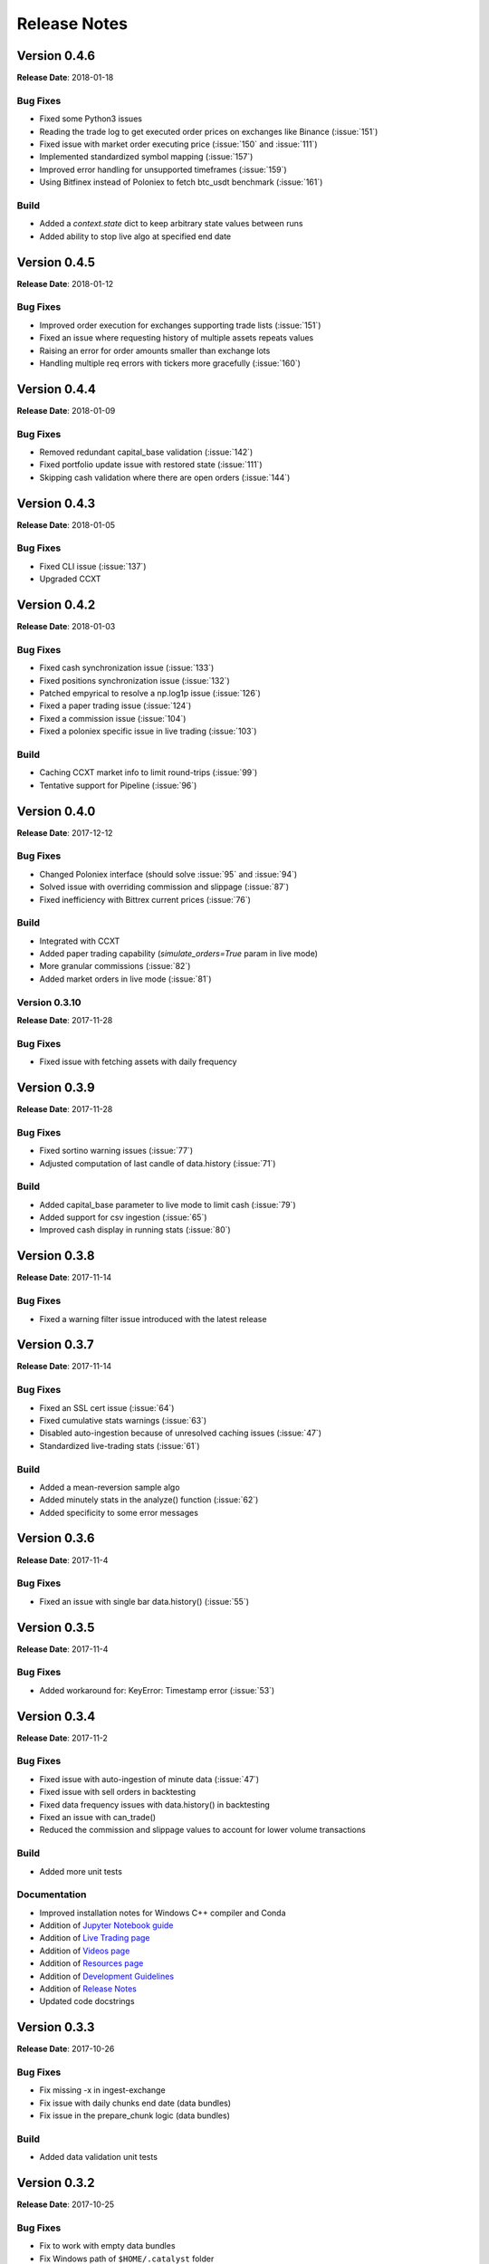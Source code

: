 =============
Release Notes
=============

Version 0.4.6
^^^^^^^^^^^^^
**Release Date**: 2018-01-18

Bug Fixes
~~~~~~~~~
- Fixed some Python3 issues
- Reading the trade log to get executed order prices on exchanges like Binance (:issue:`151`)
- Fixed issue with market order executing price (:issue:`150` and :issue:`111`)
- Implemented standardized symbol mapping (:issue:`157`)
- Improved error handling for unsupported timeframes (:issue:`159`)
- Using Bitfinex instead of Poloniex to fetch btc_usdt benchmark (:issue:`161`)


Build
~~~~~
- Added a `context.state` dict to keep arbitrary state values between runs
- Added ability to stop live algo at specified end date

Version 0.4.5
^^^^^^^^^^^^^
**Release Date**: 2018-01-12

Bug Fixes
~~~~~~~~~
- Improved order execution for exchanges supporting trade lists (:issue:`151`)
- Fixed an issue where requesting history of multiple assets repeats values
- Raising an error for order amounts smaller than exchange lots
- Handling multiple req errors with tickers more gracefully (:issue:`160`)

Version 0.4.4
^^^^^^^^^^^^^
**Release Date**: 2018-01-09

Bug Fixes
~~~~~~~~~
- Removed redundant capital_base validation (:issue:`142`)
- Fixed portfolio update issue with restored state (:issue:`111`)
- Skipping cash validation where there are open orders (:issue:`144`)

Version 0.4.3
^^^^^^^^^^^^^
**Release Date**: 2018-01-05

Bug Fixes
~~~~~~~~~
- Fixed CLI issue (:issue:`137`)
- Upgraded CCXT

Version 0.4.2
^^^^^^^^^^^^^
**Release Date**: 2018-01-03

Bug Fixes
~~~~~~~~~
- Fixed cash synchronization issue (:issue:`133`)
- Fixed positions synchronization issue (:issue:`132`)
- Patched empyrical to resolve a np.log1p issue (:issue:`126`)
- Fixed a paper trading issue (:issue:`124`)
- Fixed a commission issue (:issue:`104`)
- Fixed a poloniex specific issue in live trading (:issue:`103`)

Build
~~~~~
- Caching CCXT market info to limit round-trips (:issue:`99`)
- Tentative support for Pipeline (:issue:`96`)

Version 0.4.0
^^^^^^^^^^^^^
**Release Date**: 2017-12-12

Bug Fixes
~~~~~~~~~

- Changed Poloniex interface (should solve :issue:`95` and :issue:`94`)
- Solved issue with overriding commission and slippage (:issue:`87`)
- Fixed inefficiency with Bittrex current prices (:issue:`76`)

Build
~~~~~
- Integrated with CCXT
- Added paper trading capability (`simulate_orders=True` param in live mode)
- More granular commissions (:issue:`82`)
- Added market orders in live mode (:issue:`81`)

Version 0.3.10
~~~~~~~~~~~~~~
**Release Date**: 2017-11-28

Bug Fixes
~~~~~~~~~

- Fixed issue with fetching assets with daily frequency

Version 0.3.9
^^^^^^^^^^^^^
**Release Date**: 2017-11-28

Bug Fixes
~~~~~~~~~

- Fixed sortino warning issues (:issue:`77`)
- Adjusted computation of last candle of data.history (:issue:`71`)

Build
~~~~~
- Added capital_base parameter to live mode to limit cash (:issue:`79`)
- Added support for csv ingestion (:issue:`65`)
- Improved cash display in running stats (:issue:`80`)


Version 0.3.8
^^^^^^^^^^^^^
**Release Date**: 2017-11-14

Bug Fixes
~~~~~~~~~

- Fixed a warning filter issue introduced with the latest release

Version 0.3.7
^^^^^^^^^^^^^
**Release Date**: 2017-11-14

Bug Fixes
~~~~~~~~~

- Fixed an SSL cert issue (:issue:`64`)
- Fixed cumulative stats warnings (:issue:`63`)
- Disabled auto-ingestion because of unresolved caching issues (:issue:`47`)
- Standardized live-trading stats (:issue:`61`)

Build
~~~~~

- Added a mean-reversion sample algo
- Added minutely stats in the analyze() function (:issue:`62`)
- Added specificity to some error messages

Version 0.3.6
^^^^^^^^^^^^^
**Release Date**: 2017-11-4

Bug Fixes
~~~~~~~~~

- Fixed an issue with single bar data.history() (:issue:`55`)

Version 0.3.5
^^^^^^^^^^^^^
**Release Date**: 2017-11-4

Bug Fixes
~~~~~~~~~

- Added workaround for: KeyError: Timestamp error (:issue:`53`)

Version 0.3.4
^^^^^^^^^^^^^
**Release Date**: 2017-11-2

Bug Fixes
~~~~~~~~~

- Fixed issue with auto-ingestion of minute data (:issue:`47`)
- Fixed issue with sell orders in backtesting
- Fixed data frequency issues with data.history() in backtesting
- Fixed an issue with can_trade()
- Reduced the commission and slippage values to account for lower volume
  transactions

Build
~~~~~

- Added more unit tests

Documentation
~~~~~~~~~~~~~

- Improved installation notes for Windows C++ compiler and Conda
- Addition of
  `Jupyter Notebook guide <https://enigmampc.github.io/catalyst/jupyter.html>`_
- Addition of
  `Live Trading page <https://enigmampc.github.io/catalyst/live-trading.html>`_
- Addition of
  `Videos page <https://enigmampc.github.io/catalyst/videos.html>`_
- Addition of
  `Resources page <https://enigmampc.github.io/catalyst/resources.html>`_
- Addition of `Development Guidelines
  <https://enigmampc.github.io/catalyst/development-guidelines.html>`_
- Addition of
  `Release Notes <https://enigmampc.github.io/catalyst/releases.html>`_
- Updated code docstrings


Version 0.3.3
^^^^^^^^^^^^^
**Release Date**: 2017-10-26

Bug Fixes
~~~~~~~~~

- Fix missing -x in ingest-exchange
- Fix issue with daily chunks end date (data bundles)
- Fix issue in the prepare_chunk logic (data bundles)

Build
~~~~~

- Added data validation unit tests


Version 0.3.2
^^^^^^^^^^^^^
**Release Date**: 2017-10-25

Bug Fixes
~~~~~~~~~

- Fix to work with empty data bundles
- Fix Windows path of ``$HOME/.catalyst`` folder
- Fix ``etc/python2.7-environment.yml`` for Windows Conda install
- Fix hash method to create sid numbers compatible across platforms
- Fix an issue with asset date in chunks

Build
~~~~~

- Python3 adjustments
- Added method to clean bundle folders, and remove symbols.json
- Implemented and improved unit tests


Version 0.3.1
^^^^^^^^^^^^^
**Release Date**: 2017-10-22

Bug Fixes
~~~~~~~~~

- Fixed OS-dependent path issue in data bundle
- Changed handling of empty ``auth.json``, instead of throwing an error for
  missing file
- Updated ``etc/python2.7-environment.yml`` to work with Catalyst version 0.3
- Updated ``catalyst/examples/buy_and_hodl.py``  and
  ``catalyst/examples/buy_low_sell_high.py`` to work with Catalyst version 0.3


Version 0.3
^^^^^^^^^^^
**Release Date**: 2017-10-20

- Standardized live and backtesting syntax
- Added a repository for historical data
- Added supported for multiple exchanges per algorithm
- Added a standardized dictionary of symbols for each exchange
- Added auto-ingestion of bundle data while backtesting
- Bug fixes


Version 0.2.dev5
^^^^^^^^^^^^^^^^
**Release Date**: 2017-10-03

- Fixes bug in data.history function that was formatting 'volume' data as
  integers, now they are returned as floats with up to 9 decimals of precision.
  Data bundles redone.

Version 0.2.dev4
^^^^^^^^^^^^^^^^

**Release Date**: 2017-09-20

- Fixes bug in the pricing resolution of 1-minute data, now set to 8 decimal
  places. Pricing resolution of daily data remains set to 9 decimal places.
- The current data bundle takes 340MB compressed for download, and 460MB
  uncompressed on disk for Catalyst to use.

Version 0.2.dev3
^^^^^^^^^^^^^^^^

**Release Date**: 2017-09-20

- 1-minute resolution OHLCV data bundle for backtesting from Poloniex exchange
- Implementation of trading of fractional crypto assets (i.e. 0.01 BTC)
- Minimum trade size of a coin can be configured on a per-coin basis, defaults
  to 0.00000001 in backtesting (most exchanges set the minimum trade to larger
  amounts, which will impact live trading)
- Increased pricing resolution from 3 to 9 decimal places
- The current data bundle takes 40MB compressed for download, and 99MB
  uncompressed on disk for Catalyst to use.

Version 0.2.dev2
^^^^^^^^^^^^^^^^

**Release Date**: 2017-09-07

- Fix path issue

Version 0.2.dev1
^^^^^^^^^^^^^^^^

**Release Date**: 2017-09-03

- Implementation of live trading:

  - Comprehensive trading functionality against exchanges Bitfinex and Bittrex.
  - Support for all trading pairs available on each exchange.
  - Multiple algorithms can trade simultaneously against a single exchange
    using the same account.
  - Each algorithm has a persisted state (i.e. algorithm can be stopped and
    restarted preserving the state without data loss) that tracks all open
    orders, executed transactions and portfolio positions.

- Minute by minute portfolio performance metrics.

  - Daily summary performance statistics compatible with pyfolio, a Python
    library for performance and risk analysis of financial portfolios

Version 0.1.dev9
^^^^^^^^^^^^^^^^

**Release Date**: 2017-08-28

- Retrieval of crypto benchmark from bundle, instead of hitting Poloniex
  exchange directly
- Change of bundle storage provider from Dropbox to AWS
- Fix issue with 1/1000 scaling issue of prices in bundle

Version 0.1.dev8
^^^^^^^^^^^^^^^^

**Release Date**: 2017-08-18

- Fixes issue in the creation of bundles (:issue:`27`)


Version 0.1.dev7
^^^^^^^^^^^^^^^^
- Fixes issues in empty benchmark (:issue:`16`)
- Fixes issue of normalizing timestamps before comparison (:issue:`24`)
- Generic data bundles
- CLI UI improvements

Version 0.1.dev6
^^^^^^^^^^^^^^^^

**Release Date**: 2017-07-13

- Initial public release
